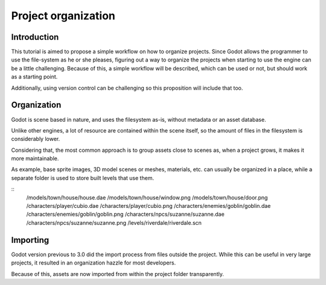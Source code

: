 .. _doc_project_organization:

Project organization
====================

Introduction
------------

This tutorial is aimed to propose a simple workflow on how to organize
projects. Since Godot allows the programmer to use the file-system as he
or she pleases, figuring out a way to organize the projects when
starting to use the engine can be a little challenging. Because of this,
a simple workflow will be described, which can be used or not, but
should work as a starting point.

Additionally, using version control can be challenging so this
proposition will include that too.

Organization
------------

Godot is scene based in nature, and uses the filesystem as-is,
without metadata or an asset database. 

Unlike other engines, a lot of resource are contained within the scene
itself, so the amount of files in the filesystem is considerably lower.

Considering that, the most common approach is to group assets close to scenes as,
when a project grows, it makes it more maintainable.

As example, base sprite images, 3D model scenes or meshes, materials, etc.
can usually be organized in a place, while a separate folder is used
to store built levels that use them.

::
	/models/town/house/house.dae
	/models/town/house/window.png
	/models/town/house/door.png
	/characters/player/cubio.dae
	/characters/player/cubio.png
	/characters/enemies/goblin/goblin.dae
	/characters/enemies/goblin/goblin.png
	/characters/npcs/suzanne/suzanne.dae
	/characters/npcs/suzanne/suzanne.png
	/levels/riverdale/riverdale.scn

Importing
---------

Godot version previous to 3.0 did the import process from files outside
the project. While this can be useful in very large projects, it
resulted in an organization hazzle for most developers.

Because of this, assets are now imported from within the project
folder transparently.

